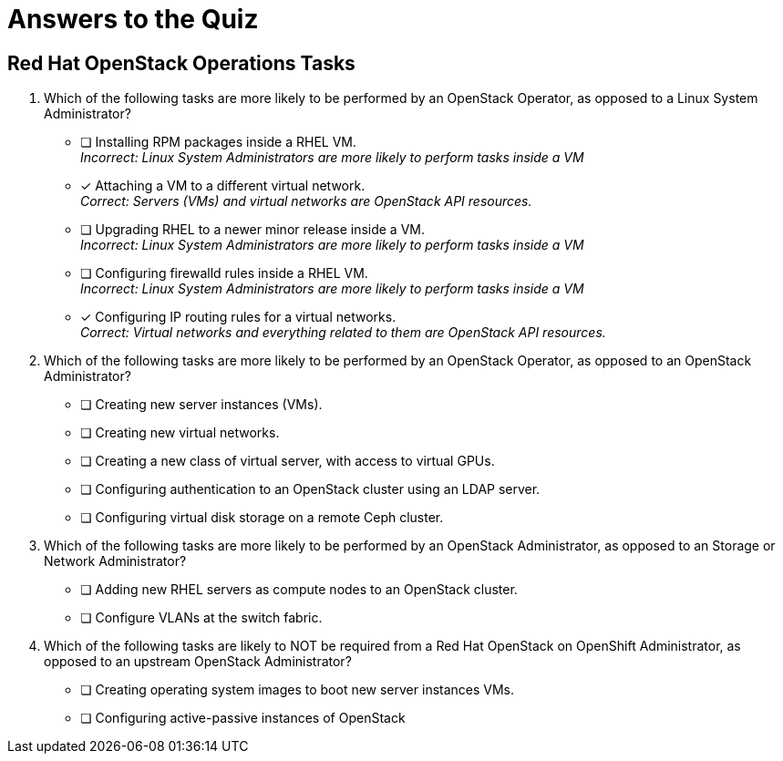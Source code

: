= Answers to the Quiz

== Red Hat OpenStack Operations Tasks

1. Which of the following tasks are more likely to be performed by an OpenStack Operator, as opposed to a Linux System Administrator?

* [ ] Installing RPM packages inside a RHEL VM. +
_Incorrect: Linux System Administrators are more likely to perform tasks inside a VM_
* [x] Attaching a VM to a different virtual network. +
_Correct: Servers (VMs) and virtual networks are OpenStack API resources._
* [ ] Upgrading RHEL to a newer minor release inside a VM. +
_Incorrect: Linux System Administrators are more likely to perform tasks inside a VM_
* [ ] Configuring firewalld rules inside a RHEL VM. +
_Incorrect: Linux System Administrators are more likely to perform tasks inside a VM_
* [x] Configuring IP routing rules for a virtual networks. +
_Correct: Virtual networks and everything related to them are OpenStack API resources._

2. Which of the following tasks are more likely to be performed by an OpenStack Operator, as opposed to an OpenStack Administrator?

* [ ] Creating new server instances (VMs).
* [ ] Creating new virtual networks.
* [ ] Creating a new class of virtual server, with access to virtual GPUs.
* [ ] Configuring authentication to an OpenStack cluster using an LDAP server.
* [ ] Configuring virtual disk storage on a remote Ceph cluster.

3. Which of the following tasks are more likely to be performed by an OpenStack Administrator, as opposed to an Storage or Network Administrator?

* [ ] Adding new RHEL servers as compute nodes to an OpenStack cluster.
* [ ] Configure VLANs at the switch fabric.

4. Which of the following tasks are likely to NOT be required from a Red Hat OpenStack on OpenShift Administrator, as opposed to an upstream OpenStack Administrator?

* [ ] Creating operating system images to boot new server instances VMs.
* [ ] Configuring active-passive instances of OpenStack
